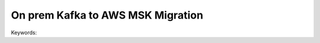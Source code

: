 On prem Kafka to AWS MSK Migration
==============================================================================
Keywords:
